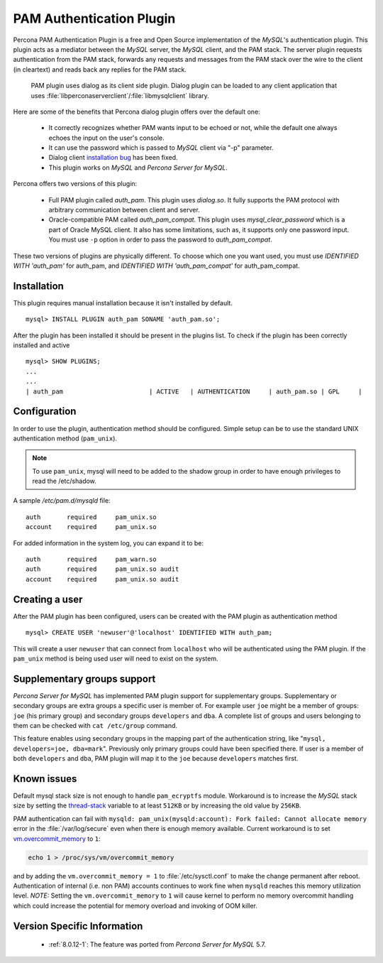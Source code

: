 .. _pam_plugin:

===========================
 PAM Authentication Plugin
===========================

Percona PAM Authentication Plugin is a free and Open Source implementation of the *MySQL*'s authentication plugin. This plugin acts as a mediator between the *MySQL* server, the *MySQL* client, and the PAM stack. The server plugin requests authentication from the PAM stack, forwards any requests and messages from the PAM stack over the wire to the client (in cleartext) and reads back any replies for the PAM stack.

 PAM plugin uses dialog as its client side plugin. Dialog plugin can be loaded to any client application that uses :file:`libperconaserverclient`/:file:`libmysqlclient` library.

Here are some of the benefits that Percona dialog plugin offers over the default one:

  * It correctly recognizes whether PAM wants input to be echoed or not, while the default one always echoes the input on the user's console.
  * It can use the password which is passed to *MySQL* client via "-p" parameter.
  * Dialog client `installation bug <https://bugs.mysql.com/bug.php?id=60745>`_ has been fixed.
  * This plugin works on *MySQL* and *Percona Server for MySQL*.

Percona offers two versions of this plugin:  

  * Full PAM plugin called *auth_pam*. This plugin uses *dialog.so*. It fully supports the PAM protocol with arbitrary communication between client and server.
  * Oracle-compatible PAM called *auth_pam_compat*. This plugin uses *mysql_clear_password* which is a part of Oracle MySQL client. It also has some limitations, such as, it supports only one password input. You must use ``-p`` option in order to pass the password to *auth_pam_compat*.

These two versions of plugins are physically different. To choose which one you want used, you must use *IDENTIFIED WITH 'auth_pam'* for auth_pam, and *IDENTIFIED WITH 'auth_pam_compat'* for auth_pam_compat.

Installation
============

This plugin requires manual installation because it isn't installed by default. :: 

 mysql> INSTALL PLUGIN auth_pam SONAME 'auth_pam.so';
 
After the plugin has been installed it should be present in the plugins list. To check if the plugin has been correctly installed and active :: 

 mysql> SHOW PLUGINS;
 ...
 ...
 | auth_pam                       | ACTIVE   | AUTHENTICATION     | auth_pam.so | GPL     |

Configuration
=============

In order to use the plugin, authentication method should be configured. Simple setup can be to use the standard UNIX authentication method (``pam_unix``).

.. note:: 

  To use ``pam_unix``, mysql will need to be added to the shadow group in order to have enough privileges to read the /etc/shadow.

A sample `/etc/pam.d/mysqld` file: ::

  auth       required     pam_unix.so
  account    required     pam_unix.so

For added information in the system log, you can expand it to be: ::

  auth       required     pam_warn.so
  auth       required     pam_unix.so audit
  account    required     pam_unix.so audit

Creating a user
================

After the PAM plugin has been configured, users can be created with the PAM plugin as authentication method :: 

  mysql> CREATE USER 'newuser'@'localhost' IDENTIFIED WITH auth_pam;

This will create a user ``newuser`` that can connect from ``localhost`` who will be authenticated using the PAM plugin. If the ``pam_unix`` method is being used user will need to exist on the system.

Supplementary groups support
============================

*Percona Server for MySQL* has implemented PAM plugin support for supplementary groups. Supplementary or secondary groups are extra groups a specific user is member of. For example user ``joe`` might be a member of groups: ``joe`` (his primary group) and secondary groups ``developers`` and ``dba``. A complete list of groups and users belonging to them can be checked with ``cat /etc/group`` command.

This feature enables using secondary groups in the mapping part of the authentication string, like "``mysql, developers=joe, dba=mark``". Previously only primary groups could have been specified there. If user is a member of both ``developers`` and ``dba``, PAM plugin will map it to the ``joe`` because ``developers`` matches first. 

Known issues
============

Default mysql stack size is not enough to handle ``pam_ecryptfs`` module. Workaround is to increase the *MySQL* stack size by setting the `thread-stack <https://dev.mysql.com/doc/refman/8.0/en/server-system-variables.html#sysvar_thread_stack>`_ variable to at least ``512KB`` or by increasing the old value by ``256KB``.

PAM authentication can fail with ``mysqld: pam_unix(mysqld:account): Fork failed: Cannot allocate memory`` error in the :file:`/var/log/secure` even when there is enough memory available. Current workaround is to set `vm.overcommit_memory <https://www.kernel.org/doc/Documentation/vm/overcommit-accounting>`_ to ``1``:

.. code-block:: bash

   echo 1 > /proc/sys/vm/overcommit_memory

and by adding the ``vm.overcommit_memory = 1`` to :file:`/etc/sysctl.conf` to make the change permanent after reboot. Authentication of internal (i.e. non PAM) accounts continues to work fine when ``mysqld`` reaches this memory utilization level. *NOTE:* Setting the ``vm.overcommit_memory`` to ``1`` will cause kernel to perform no memory overcommit handling which could increase the potential for memory overload and invoking of OOM killer. 

Version Specific Information
============================

  * :ref:`8.0.12-1`: The feature was ported from *Percona Server for MySQL* 5.7.
